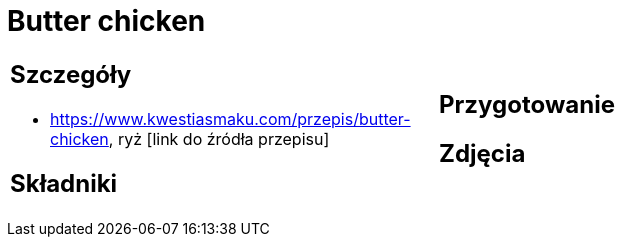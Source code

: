 = Butter chicken

[cols=".<a,.<a"]
[frame=none]
[grid=none]
|===
|
== Szczegóły
* https://www.kwestiasmaku.com/przepis/butter-chicken, ryż [link do źródła przepisu]

== Składniki

|
== Przygotowanie

== Zdjęcia
|===
